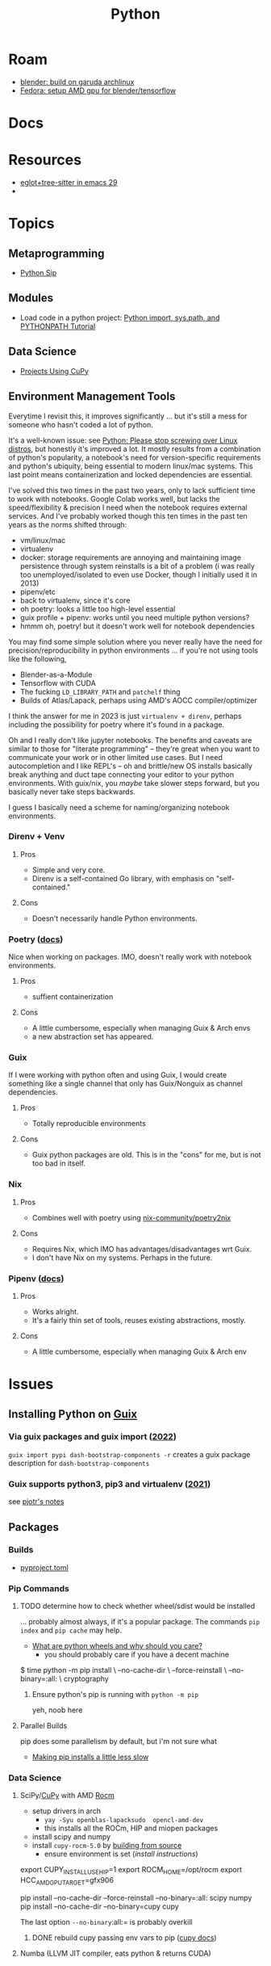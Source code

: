 :PROPERTIES:
:ID:       b4c096ee-6e40-4f34-85a1-7fc901e819f5
:END:
#+TITLE: Python
#+DESCRIPTION: python stuff
#+TAGS:

* Roam
+ [[id:ca4b43cc-90fb-4434-9bca-5d43e28b00ae][blender: build on garuda archlinux]]
+ [[id:8b93d9a6-746f-4480-8ef5-45310e03b783][Fedora: setup AMD gpu for blender/tensorflow]]

* Docs

* Resources
+ [[https://www.adventuresinwhy.com/post/eglot/][eglot+tree-sitter in emacs 29]]
+

* Topics

** Metaprogramming
+ [[https://pypi.org/project/sip/][Python Sip]]

** Modules
+ Load code in a python project: [[https://www.devdungeon.com/content/python-import-syspath-and-pythonpath-tutorial][Python import, sys.path, and PYTHONPATH Tutorial]]

** Data Science

+ [[https://github.com/cupy/cupy/wiki/Projects-using-CuPy][Projects Using CuPy]]

** Environment Management Tools

Everytime I revisit this, it improves significantly ... but it's still a mess
for someone who hasn't coded a lot of python.

[[file:img/python_environment.png]]

It's a well-known issue: see [[https://drewdevault.com/2021/11/16/Python-stop-screwing-distros-over.html][Python: Please stop screwing over Linux distros]],
but honestly it's improved a lot. It mostly results from a combination of
python's popularity, a notebook's need for version-specific requirements and
python's ubiquity, being essential to modern linux/mac systems. This last point
means containerization and locked dependencies are essential.

I've solved this two times in the past two years, only to lack sufficient time
to work with notebooks. Google Colab works well, but lacks the speed/flexibility
& precision I need when the notebook requires external services.  And I've
probably worked though this ten times in the past ten years as the norms shifted
through:

+ vm/linux/mac
+ virtualenv
+ docker: storage requirements are annoying and maintaining image persistence
  through system reinstalls is a bit of a problem (i was really too
  unemployed/isolated to even use Docker, though I initially used it in 2013)
+ pipenv/etc
+ back to virtualenv, since it's core
+ oh poetry: looks a little too high-level essential
+ guix profile + pipenv: works until you need multiple python versions?
+ hmmm oh, poetry! but it doesn't work well for notebook dependencies

You may find some simple solution where you never really have the need for
precision/reproducibility in python environments ... if you're not using tools
like the following,

+ Blender-as-a-Module
+ Tensorflow with CUDA
+ The fucking =LD_LIBRARY_PATH= and =patchelf= thing
+ Builds of Atlas/Lapack, perhaps using AMD's AOCC compiler/optimizer

I think the answer for me in 2023 is just =virtualenv + direnv=, perhaps
including the possibility for poetry where it's found in a package.

Oh and I really don't like jupyter notebooks. The benefits and caveats are
similar to those for "literate programming" -- they're great when you want to
communicate your work or in other limited use cases. But I need autocompletion
and I like REPL's -- oh and brittle/new OS installs basically break anything and
duct tape connecting your editor to your python environments. With guix/nix, you
/maybe/ take slower steps forward, but you basically never take steps backwards.

I guess I basically need a scheme for naming/organizing notebook environments.

*** Direnv + Venv

**** Pros
+ Simple and very core.
+ Direnv is a self-contained Go library, with emphasis on "self-contained."

**** Cons
+ Doesn't necessarily handle Python environments.

*** Poetry ([[https://python-poetry.org/docs/][docs]])

Nice when working on packages. IMO, doesn't really work with notebook
environments.

**** Pros
+ suffient containerization

**** Cons
+ A little cumbersome, especially when managing Guix & Arch envs
+ a new abstraction set has appeared.

*** Guix

If I were working with python often and using Guix, I would create something
like a single channel that only has Guix/Nonguix as channel dependencies.

**** Pros
+ Totally reproducible environments

**** Cons
+ Guix python packages are old. This is in the "cons" for me, but is not too bad
  in itself.

*** Nix

**** Pros
+ Combines well with poetry using [[https://github.com/nix-community/poetry2nix][nix-community/poetry2nix]]

**** Cons
+ Requires Nix, which IMO has advantages/disadvantages wrt Guix.
+ I don't have Nix on my systems. Perhaps in the future.

*** Pipenv ([[https://pipenv.pypa.io/en/latest/index.html][docs]])

**** Pros
+ Works alright.
+ It's a fairly thin set of tools, reuses existing abstractions, mostly.

**** Cons
+ A little cumbersome, especially when managing Guix & Arch env

* Issues

** Installing Python on [[id:b82627bf-a0de-45c5-8ff4-229936549942][Guix]]
*** Via guix packages and guix import ([[https://felsoci.sk/blog/installing-python-modules-on-guix.html][2022]])

=guix import pypi dash-bootstrap-components -r= creates a guix package
description for =dash-bootstrap-components=

*** Guix supports python3, pip3 and virtualenv ([[https://github.com/pjotrp/guix-notes/blob/master/PYTHON.org][2021]])

see [[https://github.com/pjotrp/guix-notes/blob/master/PYTHON.org#isolated-module-installation][pjotr's notes]]



** Packages

*** Builds

+ [[https://pip.pypa.io/en/stable/reference/build-system/pyproject-toml/][pyproject.toml]]

*** Pip Commands
**** TODO determine how to check whether wheel/sdist would be installed

... probably almost always, if it's a popular package. The commands =pip index=
and =pip cache= may help.

+ [[https://realpython.com/python-wheels/][What are python wheels and why should you care?]]
  - you should probably care if you have a decent machine

#+begin_example shell
$ time python -m pip install \
      --no-cache-dir \
      --force-reinstall \
      --no-binary=:all: \
      cryptography
#+end_example

***** Ensure python's pip is running with =python -m pip=

yeh, noob here

**** Parallel Builds

pip does some parallelism by default, but i'm not sure what

+ [[https://pythonspeed.com/articles/faster-pip-installs/][Making pip installs a little less slow]]

*** Data Science
**** SciPy/[[https://cupy.dev/][CuPy]] with AMD [[id:79d41758-7ad5-426a-9964-d3e4f5685e7e][Rocm]]

+ setup drivers in arch
  - =yay -Syu openblas-lapacksudo  opencl-amd-dev=
  - this installs all the ROCm, HIP and miopen packages
+ install scipy and numpy
+ install =cupy-rocm-5.0= by [[https://docs.cupy.dev/en/stable/install.html#building-cupy-for-rocm-from-source][building from source]]
  - ensure environment is set ([[rocm-opencl-runtime][install instructions]])

#+begin_example shell
export CUPY_INSTALL_USE_HIP=1
export ROCM_HOME=/opt/rocm
export HCC_AMDGPU_TARGET=gfx906

# pip install cupy-rocm-5. # specify ???

# instead run
pip install --no-cache-dir --force-reinstall --no-binary=:all: scipy numpy
pip install --no-cache-dir --no-binary=cupy cupy
#+end_example

The last option =--no-binary=:all:= is probably overkill

***** DONE rebuild cupy passing env vars to pip ([[https://docs.cupy.dev/en/stable/install.html#environment-variables][cupy docs]])
CLOSED: [2022-12-15 Thu 00:56]

**** Numba (LLVM JIT compiler, eats python & returns CUDA)
